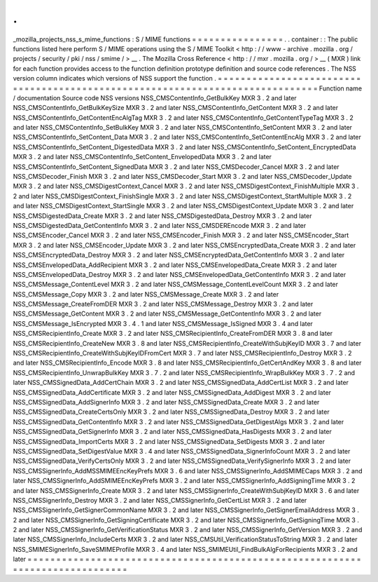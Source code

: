 .
.
_mozilla_projects_nss_s_mime_functions
:
S
/
MIME
functions
=
=
=
=
=
=
=
=
=
=
=
=
=
=
=
=
.
.
container
:
:
The
public
functions
listed
here
perform
S
/
MIME
operations
using
the
S
/
MIME
Toolkit
<
http
:
/
/
www
-
archive
.
mozilla
.
org
/
projects
/
security
/
pki
/
nss
/
smime
/
>
__
.
The
Mozilla
Cross
Reference
<
http
:
/
/
mxr
.
mozilla
.
org
/
>
__
(
MXR
)
link
for
each
function
provides
access
to
the
function
definition
prototype
definition
and
source
code
references
.
The
NSS
version
column
indicates
which
versions
of
NSS
support
the
function
.
=
=
=
=
=
=
=
=
=
=
=
=
=
=
=
=
=
=
=
=
=
=
=
=
=
=
=
=
=
=
=
=
=
=
=
=
=
=
=
=
=
=
=
=
=
=
=
=
=
=
=
=
=
=
=
=
=
=
=
=
=
=
=
=
=
=
=
=
=
=
=
=
=
=
=
=
=
=
Function
name
/
documentation
Source
code
NSS
versions
NSS_CMSContentInfo_GetBulkKey
MXR
3
.
2
and
later
NSS_CMSContentInfo_GetBulkKeySize
MXR
3
.
2
and
later
NSS_CMSContentInfo_GetContent
MXR
3
.
2
and
later
NSS_CMSContentInfo_GetContentEncAlgTag
MXR
3
.
2
and
later
NSS_CMSContentInfo_GetContentTypeTag
MXR
3
.
2
and
later
NSS_CMSContentInfo_SetBulkKey
MXR
3
.
2
and
later
NSS_CMSContentInfo_SetContent
MXR
3
.
2
and
later
NSS_CMSContentInfo_SetContent_Data
MXR
3
.
2
and
later
NSS_CMSContentInfo_SetContentEncAlg
MXR
3
.
2
and
later
NSS_CMSContentInfo_SetContent_DigestedData
MXR
3
.
2
and
later
NSS_CMSContentInfo_SetContent_EncryptedData
MXR
3
.
2
and
later
NSS_CMSContentInfo_SetContent_EnvelopedData
MXR
3
.
2
and
later
NSS_CMSContentInfo_SetContent_SignedData
MXR
3
.
2
and
later
NSS_CMSDecoder_Cancel
MXR
3
.
2
and
later
NSS_CMSDecoder_Finish
MXR
3
.
2
and
later
NSS_CMSDecoder_Start
MXR
3
.
2
and
later
NSS_CMSDecoder_Update
MXR
3
.
2
and
later
NSS_CMSDigestContext_Cancel
MXR
3
.
2
and
later
NSS_CMSDigestContext_FinishMultiple
MXR
3
.
2
and
later
NSS_CMSDigestContext_FinishSingle
MXR
3
.
2
and
later
NSS_CMSDigestContext_StartMultiple
MXR
3
.
2
and
later
NSS_CMSDigestContext_StartSingle
MXR
3
.
2
and
later
NSS_CMSDigestContext_Update
MXR
3
.
2
and
later
NSS_CMSDigestedData_Create
MXR
3
.
2
and
later
NSS_CMSDigestedData_Destroy
MXR
3
.
2
and
later
NSS_CMSDigestedData_GetContentInfo
MXR
3
.
2
and
later
NSS_CMSDEREncode
MXR
3
.
2
and
later
NSS_CMSEncoder_Cancel
MXR
3
.
2
and
later
NSS_CMSEncoder_Finish
MXR
3
.
2
and
later
NSS_CMSEncoder_Start
MXR
3
.
2
and
later
NSS_CMSEncoder_Update
MXR
3
.
2
and
later
NSS_CMSEncryptedData_Create
MXR
3
.
2
and
later
NSS_CMSEncryptedData_Destroy
MXR
3
.
2
and
later
NSS_CMSEncryptedData_GetContentInfo
MXR
3
.
2
and
later
NSS_CMSEnvelopedData_AddRecipient
MXR
3
.
2
and
later
NSS_CMSEnvelopedData_Create
MXR
3
.
2
and
later
NSS_CMSEnvelopedData_Destroy
MXR
3
.
2
and
later
NSS_CMSEnvelopedData_GetContentInfo
MXR
3
.
2
and
later
NSS_CMSMessage_ContentLevel
MXR
3
.
2
and
later
NSS_CMSMessage_ContentLevelCount
MXR
3
.
2
and
later
NSS_CMSMessage_Copy
MXR
3
.
2
and
later
NSS_CMSMessage_Create
MXR
3
.
2
and
later
NSS_CMSMessage_CreateFromDER
MXR
3
.
2
and
later
NSS_CMSMessage_Destroy
MXR
3
.
2
and
later
NSS_CMSMessage_GetContent
MXR
3
.
2
and
later
NSS_CMSMessage_GetContentInfo
MXR
3
.
2
and
later
NSS_CMSMessage_IsEncrypted
MXR
3
.
4
.
1
and
later
NSS_CMSMessage_IsSigned
MXR
3
.
4
and
later
NSS_CMSRecipientInfo_Create
MXR
3
.
2
and
later
NSS_CMSRecipientInfo_CreateFromDER
MXR
3
.
8
and
later
NSS_CMSRecipientInfo_CreateNew
MXR
3
.
8
and
later
NSS_CMSRecipientInfo_CreateWithSubjKeyID
MXR
3
.
7
and
later
NSS_CMSRecipientInfo_CreateWithSubjKeyIDFromCert
MXR
3
.
7
and
later
NSS_CMSRecipientInfo_Destroy
MXR
3
.
2
and
later
NSS_CMSRecipientInfo_Encode
MXR
3
.
8
and
later
NSS_CMSRecipientInfo_GetCertAndKey
MXR
3
.
8
and
later
NSS_CMSRecipientInfo_UnwrapBulkKey
MXR
3
.
7
.
2
and
later
NSS_CMSRecipientInfo_WrapBulkKey
MXR
3
.
7
.
2
and
later
NSS_CMSSignedData_AddCertChain
MXR
3
.
2
and
later
NSS_CMSSignedData_AddCertList
MXR
3
.
2
and
later
NSS_CMSSignedData_AddCertificate
MXR
3
.
2
and
later
NSS_CMSSignedData_AddDigest
MXR
3
.
2
and
later
NSS_CMSSignedData_AddSignerInfo
MXR
3
.
2
and
later
NSS_CMSSignedData_Create
MXR
3
.
2
and
later
NSS_CMSSignedData_CreateCertsOnly
MXR
3
.
2
and
later
NSS_CMSSignedData_Destroy
MXR
3
.
2
and
later
NSS_CMSSignedData_GetContentInfo
MXR
3
.
2
and
later
NSS_CMSSignedData_GetDigestAlgs
MXR
3
.
2
and
later
NSS_CMSSignedData_GetSignerInfo
MXR
3
.
2
and
later
NSS_CMSSignedData_HasDigests
MXR
3
.
2
and
later
NSS_CMSSignedData_ImportCerts
MXR
3
.
2
and
later
NSS_CMSSignedData_SetDigests
MXR
3
.
2
and
later
NSS_CMSSignedData_SetDigestValue
MXR
3
.
4
and
later
NSS_CMSSignedData_SignerInfoCount
MXR
3
.
2
and
later
NSS_CMSSignedData_VerifyCertsOnly
MXR
3
.
2
and
later
NSS_CMSSignedData_VerifySignerInfo
MXR
3
.
2
and
later
NSS_CMSSignerInfo_AddMSSMIMEEncKeyPrefs
MXR
3
.
6
and
later
NSS_CMSSignerInfo_AddSMIMECaps
MXR
3
.
2
and
later
NSS_CMSSignerInfo_AddSMIMEEncKeyPrefs
MXR
3
.
2
and
later
NSS_CMSSignerInfo_AddSigningTime
MXR
3
.
2
and
later
NSS_CMSSignerInfo_Create
MXR
3
.
2
and
later
NSS_CMSSignerInfo_CreateWithSubjKeyID
MXR
3
.
6
and
later
NSS_CMSSignerInfo_Destroy
MXR
3
.
2
and
later
NSS_CMSSignerInfo_GetCertList
MXR
3
.
2
and
later
NSS_CMSSignerInfo_GetSignerCommonName
MXR
3
.
2
and
later
NSS_CMSSignerInfo_GetSignerEmailAddress
MXR
3
.
2
and
later
NSS_CMSSignerInfo_GetSigningCertificate
MXR
3
.
2
and
later
NSS_CMSSignerInfo_GetSigningTime
MXR
3
.
2
and
later
NSS_CMSSignerInfo_GetVerificationStatus
MXR
3
.
2
and
later
NSS_CMSSignerInfo_GetVersion
MXR
3
.
2
and
later
NSS_CMSSignerInfo_IncludeCerts
MXR
3
.
2
and
later
NSS_CMSUtil_VerificationStatusToString
MXR
3
.
2
and
later
NSS_SMIMESignerInfo_SaveSMIMEProfile
MXR
3
.
4
and
later
NSS_SMIMEUtil_FindBulkAlgForRecipients
MXR
3
.
2
and
later
=
=
=
=
=
=
=
=
=
=
=
=
=
=
=
=
=
=
=
=
=
=
=
=
=
=
=
=
=
=
=
=
=
=
=
=
=
=
=
=
=
=
=
=
=
=
=
=
=
=
=
=
=
=
=
=
=
=
=
=
=
=
=
=
=
=
=
=
=
=
=
=
=
=
=
=
=
=
